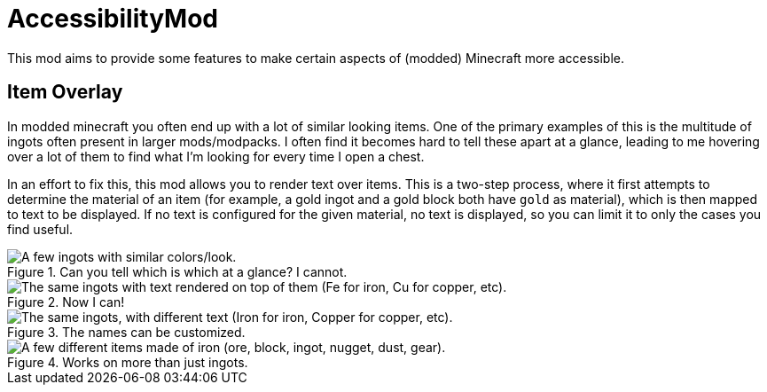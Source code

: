= AccessibilityMod

This mod aims to provide some features to make certain aspects of (modded) Minecraft more accessible.

== Item Overlay

In modded minecraft you often end up with a lot of similar looking items. One of the primary examples of this is the
multitude of ingots often present in larger mods/modpacks. I often find it becomes hard to tell these apart at a glance,
leading to me hovering over a lot of them to find what I'm looking for every time I open a chest.

In an effort to fix this, this mod allows you to render text over items. This is a two-step process, where it first
attempts to determine the material of an item (for example, a gold ingot and a gold block both have `gold` as material),
which is then mapped to text to be displayed. If no text is configured for the given material, no text is displayed, so
you can limit it to only the cases you find useful.

.Can you tell which is which at a glance? I cannot.
image::examples/ingots-unlabeled.png["A few ingots with similar colors/look."]

.Now I can!
image::examples/ingots-labeled.png["The same ingots with text rendered on top of them (Fe for iron, Cu for copper, etc)."]

.The names can be customized.
image::examples/ingots-labeled-alt.png["The same ingots, with different text (Iron for iron, Copper for copper, etc)."]

.Works on more than just ingots.
image::examples/misc-labeled.png["A few different items made of iron (ore, block, ingot, nugget, dust, gear)."]

